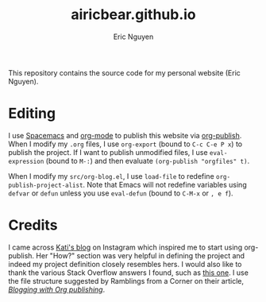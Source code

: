 #+title: airicbear.github.io
#+author: Eric Nguyen

This repository contains the source code for my personal website (Eric Nguyen).

* Editing

I use [[https://www.spacemacs.org][Spacemacs]] and [[https://orgmode.org][org-mode]] to publish this website via [[https://orgmode.org/manual/Publishing.html][org-publish]].
When I modify my =.org= files, I use =org-export= (bound to =C-c C-e P x=) to publish the project.
If I want to publish unmodified files, I use =eval-expression= (bound to =M-:=) and then evaluate =(org-publish "orgfiles" t)=.

When I modify my =src/org-blog.el=, I use =load-file= to redefine =org-publish-project-alist=.
Note that Emacs will not redefine variables using =defvar= or =defun= unless you use =eval-defun= (bound to =C-M-x= or =, e f=).

* Credits

I came across [[https://bitshiftcrazy.com][Kati's blog]] on Instagram which inspired me to start using org-publish.
Her "How?" section was very helpful in defining the project and indeed my project definition closely resembles hers.
I would also like to thank the various Stack Overflow answers I found, such as [[https://stackoverflow.com/questions/21258769/using-emacs-org-mode-how-to-publish-the-unchanged-files-in-a-project][this one]].
I use the file structure suggested by Ramblings from a Corner on their article, /[[https://vicarie.in/posts/blogging-with-org.html][Blogging with Org publishing]]/.

